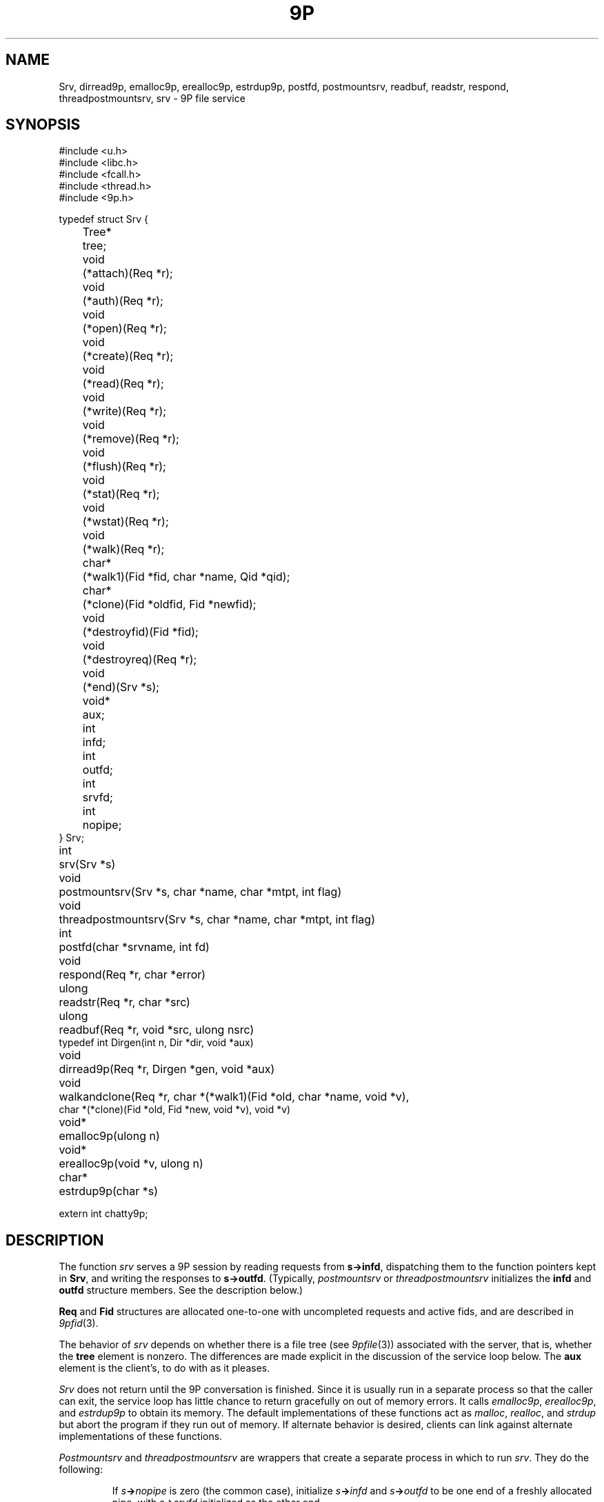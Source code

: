 .TH 9P 3
.SH NAME
Srv,
dirread9p,
emalloc9p,
erealloc9p,
estrdup9p,
postfd,
postmountsrv,
readbuf,
readstr,
respond,
threadpostmountsrv,
srv \- 9P file service
.SH SYNOPSIS
.ft L
.nf
#include <u.h>
#include <libc.h>
#include <fcall.h>
#include <thread.h>
#include <9p.h>
.fi
.PP
.ft L
.nf
.ta \w'\fL1234'u +\w'\fLTree* 'u
typedef struct Srv {
	Tree*	tree;

	void		(*attach)(Req *r);
	void		(*auth)(Req *r);
	void		(*open)(Req *r);
	void		(*create)(Req *r);
	void		(*read)(Req *r);
	void		(*write)(Req *r);
	void		(*remove)(Req *r);
	void		(*flush)(Req *r);
	void		(*stat)(Req *r);
	void		(*wstat)(Req *r);
	void		(*walk)(Req *r);

	char*	(*walk1)(Fid *fid, char *name, Qid *qid);
	char*	(*clone)(Fid *oldfid, Fid *newfid);

	void		(*destroyfid)(Fid *fid);
	void		(*destroyreq)(Req *r);
	void		(*end)(Srv *s);
	void*	aux;

	int		infd;
	int		outfd;
	int		srvfd;
	int		nopipe;
} Srv;
.fi
.PP
.nf
.ft L
.ta \w'\fLvoid* 'u
int	srv(Srv *s)
void	postmountsrv(Srv *s, char *name, char *mtpt, int flag)
void	threadpostmountsrv(Srv *s, char *name, char *mtpt, int flag)
int	postfd(char *srvname, int fd)
void	respond(Req *r, char *error)
ulong	readstr(Req *r, char *src)
ulong	readbuf(Req *r, void *src, ulong nsrc)
typedef int Dirgen(int n, Dir *dir, void *aux)
void		dirread9p(Req *r, Dirgen *gen, void *aux)
void	walkandclone(Req *r, char *(*walk1)(Fid *old, char *name, void *v),
          char *(*clone)(Fid *old, Fid *new, void *v), void *v)
.fi
.PP
.nf
.ft L
.ta \w'\fLvoid* 'u
void*	emalloc9p(ulong n)
void*	erealloc9p(void *v, ulong n)
char*	estrdup9p(char *s)
.fi
.PP
.nf
.ft L
extern int chatty9p;
.fi
.SH DESCRIPTION
The function
.I srv
serves a 9P session by reading requests from
.BR s->infd ,
dispatching them to the function pointers kept in 
.BR Srv ,
and
writing the responses to
.BR s->outfd .
(Typically,
.I postmountsrv
or
.I threadpostmountsrv
initializes the
.B infd
and
.B outfd
structure members.  See the description below.)
.PP
.B Req
and 
.B Fid
structures are allocated one-to-one with uncompleted
requests and active fids, and are described in
.IR 9pfid (3).
.PP
The behavior of
.I srv
depends on whether there is a file tree
(see
.IR 9pfile (3))
associated with the server, that is,
whether the
.B tree
element is nonzero.
The differences are made explicit in the
discussion of the service loop below.
The
.B aux
element is the client's, to do with as it pleases.
.PP
.I Srv
does not return until the 9P conversation is finished.
Since it is usually run in a separate process so that
the caller can exit, the service loop has little chance
to return gracefully on out of memory errors.
It calls 
.IR emalloc9p ,
.IR erealloc9p ,
and
.I estrdup9p
to obtain its memory.
The default implementations of these functions
act as
.IR malloc ,
.IR realloc ,
and
.I strdup 
but abort the program if they run out of memory.
If alternate behavior is desired, clients can link against
alternate implementations of these functions.
.PP
.I Postmountsrv
and
.I threadpostmountsrv
are wrappers that create a separate process in which to run
.IR srv .
They do the following:
.IP
If
.IB s -> nopipe
is zero (the common case),
initialize
.IB s -> infd
and
.IB s -> outfd
to be one end of a freshly allocated pipe,
with
.IB s -> srvfd
initialized as the other end.
.IP
If
.B name
is non-nil, call
.BI postfd( s -> srvfd ,
.IB name )
to post
.IB s -> srvfd
as
.BI /srv/ name .
.IP
Fork a child process via
.I rfork
(see
.IR fork (3))
or
.I procrfork
(see
.IR thread (3)),
using the
.BR RFFDG ,
.RR RFNOTEG ,
.BR RFNAMEG ,
and
.BR RFMEM
flags.
The child process
calls
.IB close( s -> srvfd )
and then
.IB srv( s ) \fR;
it will exit once
.I srv
returns.
.IP
If
.I mtpt
is non-nil,
call
.BI amount( s -> srvfd,
.IB mtpt ,
.IB flag ,
\fB"")\fR;
otherwise, close
.IB s -> srvfd \fR.
.IP
The parent returns to the caller.
.LP
If any error occurs during
this process, the entire process is terminated by calling
.I sysfatal
(see
.IR perror (3)).
.SS Service functions
The functions in a 
.B Srv
structure named after 9P transactions
are called to satisfy requests as they arrive.
If a function is provided, it
.I must
arrange for
.I respond
to be called when the request is satisfied.
The only parameter of each service function
is a 
.B Req*
parameter (say
.IR r ).
The incoming request parameters are stored in 
.IB r -> ifcall \fR;
.IB r -> fid
and
.IB r -> newfid
are pointers to 
.B Fid
structures corresponding to the
numeric fids in
.IB r -> ifcall \fR;
similarly, 
.IB r -> oldreq
is the
.B Req
structure corresponding to
.IB r -> ifcall.oldtag \fR.
The outgoing response data should be stored in 
.IB r -> ofcall \fR.
The one exception to this rule is that 
.I stat
should fill in 
.IB r -> d
rather than
.IB r -> ofcall.stat \fR:
the library will convert the structure into the machine-independent
wire representation.
Similarly, 
.I wstat
may consult
.IB r -> d
rather than decoding
.IB r -> ifcall . stat
itself.
When a request has been handled,
.I respond
should be called with
.I r
and an error string.
If the request was satisfied successfully, the error
string should be a nil pointer.
Note that it is permissible for a function to return
without itself calling 
.IR respond ,
as long as it has arranged for
.I respond
to be called at some point in the future
by another proc sharing its address space,
but see the discussion of
.I flush
below.
Once
.I respond
has been called, the 
.B Req*
as well as any pointers it once contained must
be considered freed and not referenced.
.PP
If the service loop detects an error in a request
(e.g., an attempt to reuse an extant fid, an open of
an already open fid, a read from a fid opened for write, etc.)
it will reply with an error without consulting
the service functions.
.PP
The service loop provided by
.I srv
(and indirectly by
.I postmountsrv
and
.IR threadpostmountsrv )
is single-threaded.
If it is expected that some requests might
block, arranging for alternate processes
to handle them is suggested.
.PP
The constraints on the service functions are as follows.
These constraints are checked while the server executes.
If a service function fails to do something it ought to have,
.I srv
will call
.I endsrv
and then abort.
.TP 
.I Auth
If authentication is desired,
the
.I auth
function should record that
.I afid
is the new authentication fid and
set 
.I afid->qid
and
.IR ofcall.qid .
.I Auth
may be nil, in which case it will be treated as having
responded with the error
.RI `` "argv0: authentication not required" ,''
where
.I argv0
is the program name variable as set by
.I ARGBEGIN
(see
.IR arg (3)).
.TP
.I Attach
The
.I attach
function should check the authentication state of
.I afid
if desired,
and set
.IB r -> fid -> qid
and
.I ofcall.qid
to the qid of the file system root.
.I Attach
may be nil only if file trees are in use;
in this case, the qid will be filled from the root
of the tree, and no authentication will be done.
.TP
.I Walk
If file trees are in use,
.I walk
is handled internally, and 
.IB srv -> walk
is never called.
.IP
If file trees are not in use,
.I walk
should consult
.IB r -> ifcall . wname
and
.IB r -> ifcall . nwname \fR,
filling in 
.IB ofcall . qid
and
.IB ofcall . nqid \fR,
and also copying any necessary 
.I aux
state from
.IB r -> fid
to
.IB r -> newfid
when the two are different.
As long as
.I walk 
sets
.IB ofcall . nqid
appropriately, it can
.I respond
with a nil error string even when 9P
demands an error 
.RI ( e.g. ,
in the case of a short walk);
the library detects error conditions and handles them appropriately.
.IP
Because implementing the full walk message is intricate and
prone to error, the helper routine
.I walkandclone
will handle the request given pointers to two functions
.I walk1
and (optionally)
.I clone .
.IR Clone ,
if non-nil, is called to signal the creation of
.I newfid
from
.IR oldfid .
Typically a 
.I clone
routine will copy or increment a reference count in
.IR oldfid 's
.I aux
element.
.I Walk1
should walk
.I fid
to
.IR name ,
initializing
.IB fid -> qid
to the new path's qid.
Both should return nil
on success or an error message on error.
.I Walkandclone
will call
.I respond
after handling the request.
.TP
.I Walk1\fR, \fPClone
If the client provides functions
.IB srv -> walk1
and (optionally)
.IB srv -> clone \fR,
the 9P service loop will call
.I walkandclone
with these functions to handle the request.
Unlike the
.I walk1
above,
.IB srv -> walk1
must fill in both
.IB fid -> qid
and
.BI * qid
with the new qid on a successful walk.
.TP
.I Open
If file trees are in use, the file
metadata will be consulted on open, create, remove, and wstat
to see if the requester has the appropriate permissions.
If not, an error will be sent back without consulting a service function.
.PP
If not using file trees or the user has the appropriate permissions,
.I open
is called with
.IB r -> ofcall . qid
already initialized to the one stored in the 
.B Fid
structure (that is, the one returned in the previous walk).
If the qid changes, both should be updated.
.TP
.I Create
The
.I create
function must fill in
both
.IB r -> fid -> qid
and
.IB r -> ofcall . qid
on success.
When using file trees,
.I create
should allocate a new 
.B File
with
.IR createfile ;
note that
.I createfile
may return nil (because, say, the file already exists).
If the 
.I create
function is nil,
.I srv 
behaves as though it were a function that always responded
with the error ``create prohibited''.
.TP
.I Remove
.I Remove
should mark the file as removed, whether
by calling
.I removefile
when using file trees, or by updating an internal data structure.
In general it is not a good idea to clean up the
.I aux
information associated with the corresponding
.B File
at this time, to avoid memory errors if other
fids have references to that file.
Instead, it is suggested that 
.I remove
simply mark the file as removed (so that further
operations on it know to fail) and wait until the
file tree's destroy function is called to reclaim the
.I aux
pointer.
If not using file trees, it is prudent to take the
analogous measures.
If
.I remove
is not provided, all remove requests will draw
``remove prohibited'' errors.
.TP
.I Read
The
.I read
function must be provided; it fills
.IB r -> ofcall . data
with at most
.IB r -> ifcall . count
bytes of data from offset
.IB r -> ifcall . offset
of the file.
It also sets
.IB r -> ofcall . count
to the number of bytes being returned.
If using file trees, 
.I srv
will handle reads of directories internally, only
calling
.I read
for requests on files.
.I Readstr
and
.I readbuf
are useful for satisfying read requests on a string or buffer.
Consulting the request in
.IB r -> ifcall \fR,
they fill
.IB r -> ofcall . data
and set
.IB r -> ofcall . count \fR;
they do not call
.IB respond .
Similarly,
.I dirread9p
can be used to handle directory reads in servers
not using file trees.
The passed
.I gen
function will be called as necessary to
fill
.I dir
with information for the
.IR n th
entry in the directory.
The string pointers placed in
.I dir
should be fresh copies
made with
.IR estrdup9p ;
they will be freed by
.I dirread9p
after each successful call to 
.IR gen .
.I Gen
should return zero if it successfully filled
.IR dir ,
minus one on end of directory.
.TP
.I Write
The 
.I write 
function is similar but need not be provided.
If it is not, all writes will draw 
``write prohibited'' errors.
Otherwise, 
.I write
should attempt to write the
.IB r -> ifcall . count
bytes of 
.IB r -> ifcall . data
to offset
.IB r -> ifcall . offset
of the file, setting
.IB r -> ofcall . count
to the number of bytes actually written.
Most programs consider it an error to
write less than the requested amount.
.TP
.I Stat
.I Stat
should fill
.IB r -> d
with the stat information for
.IB r -> fid \fR.
If using file trees, 
.IB r -> d
will have been initialized with the stat info from 
the tree, and
.I stat
itself may be nil.
.TP
.I Wstat
The
.I wstat
consults 
.IB r -> d
in changing the metadata for
.IB r -> fid
as described in
.IR stat (5).
When using file trees,
.I srv
will take care to check that the request satisfies
the permissions outlined in
.IR stat (5).
Otherwise 
.I wstat
should take care to enforce permissions
where appropriate.
.TP
.I Flush
Single-threaded servers, which always call 
.I respond
before returning from the service functions,
need not provide a 
.I flush
implementation:
.I flush
is only necessary in multithreaded programs,
which arrange for 
.I respond
to be called asynchronously.
.I Flush
should cause the request
.IB r -> oldreq
to be cancelled or hurried along.
If
.I oldreq
is cancelled, this should be signalled by calling
.I respond
on
.I oldreq
with error string
.RB ` interrupted '.
.I Flush
must respond to
.I r
with a nil error string.
.I Flush
may respond to
.I r
before forcing a response to
.IB r -> oldreq \fR.
In this case, the library will delay sending
the
.I Rflush
message until the response to 
.IB r -> oldreq
has been sent.
.PD
.PP
.IR Destroyfid ,
.IR destroyreq ,
and
.I end
are auxiliary functions, not called in direct response to 9P requests.
.TP
.I Destroyfid
When a 
.BR Fid 's
reference count drops to zero
.RI ( i.e., 
it has been clunked and there are no outstanding
requests referring to it),
.I destroyfid
is called to allow the program to dispose
of the
.IB fid -> aux
pointer.
.TP
.I Destroyreq
Similarly, when a
.BR Req 's
reference count drops to zero
.RI ( i.e. ,
it has been handled via
.I respond
and other outstanding pointers to it have been closed),
.I destroyreq
is called to allow the program to dispose of the
.IB r -> aux
pointer.
.TP
.I End
Once the 9P service loop has finished
(end of file been reached on the service pipe
or a bad message has been read),
.I end
is called (if provided) to allow any final cleanup.
For example, it was used by the Palm Pilot synchronization
file system (never finished) to gracefully terminate the serial conversation once
the file system had been unmounted.
After calling
.IR end ,
the service loop (which runs in a separate process
from its caller) terminates using 
.I _exits
(see
.IR exits (3)).
.PD
.PP
If the 
.B chatty9p
flag is at least one,
a transcript of the 9P session is printed
on standard error.
If the
.B chatty9p
flag is greater than one,
additional unspecified debugging output is generated.
By convention, servers written using this library
accept the
.B -D
option to increment
.BR chatty9p .
.SH EXAMPLES
.IR Archfs (4),
.IR cdfs (4),
.IR nntpfs (4),
.IR snap (4),
and
.B /sys/src/lib9p/ramfs.c
are good examples of simple single-threaded file servers.
.IR Webfs (4)
and
.I sshnet
(see
.IR ssh (1))
are good examples of multithreaded file servers.
.PP
In general, the
.B File
interface is appropriate for maintaining arbitrary file trees (as in
.IR ramfs ).
The 
.B File
interface is best avoided when the 
tree structure is easily generated as necessary;
this is true when the tree is highly structured (as in
.I cdfs
and
.IR nntpfs )
or is maintained elsewhere.
.SH SOURCE
.B /sys/src/lib9p
.SH SEE ALSO
.IR 9pfid (3),
.IR 9pfile (3),
.IR srv (3),
.IR intro (5)
.SH BUGS
The switch to 9P2000 was taken as an opportunity to tidy
much of the interface; we promise to avoid such gratuitous change
in the future.
